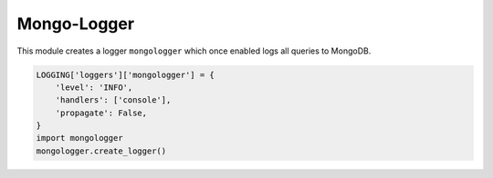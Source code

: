 Mongo-Logger
============

This module creates a logger ``mongologger`` which once enabled logs all queries to MongoDB.

.. code-block:: python

    LOGGING['loggers']['mongologger'] = {
        'level': 'INFO',
        'handlers': ['console'],
        'propagate': False,
    }
    import mongologger
    mongologger.create_logger()
